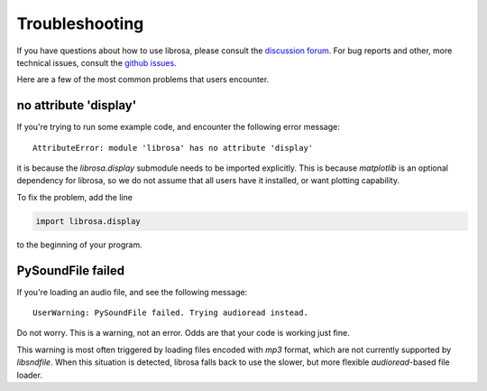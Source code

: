 Troubleshooting
===============

If you have questions about how to use librosa, please consult the `discussion forum
<https://groups.google.com/forum/#!forum/librosa>`_.
For bug reports and other, more technical issues, consult the `github issues
<https://github.com/librosa/librosa/issues>`_.

Here are a few of the most common problems that users encounter.

no attribute 'display'
^^^^^^^^^^^^^^^^^^^^^^

If you're trying to run some example code, and encounter the following error
message::


    AttributeError: module 'librosa' has no attribute 'display'


it is because the `librosa.display` submodule needs to be imported explicitly.
This is because `matplotlib` is an optional dependency for librosa, so we do not
assume that all users have it installed, or want plotting capability.

To fix the problem, add the line

.. code-block:: python

    import librosa.display

to the beginning of your program.

PySoundFile failed
^^^^^^^^^^^^^^^^^^

If you're loading an audio file, and see the following message::

    UserWarning: PySoundFile failed. Trying audioread instead.


Do not worry.  This is a warning, not an error.  Odds are that your code is working
just fine.

This warning is most often triggered by loading files encoded with `mp3` format,
which are not currently supported by `libsndfile`.
When this situation is detected, librosa falls back to use the slower, but more
flexible `audioread`-based file loader.
